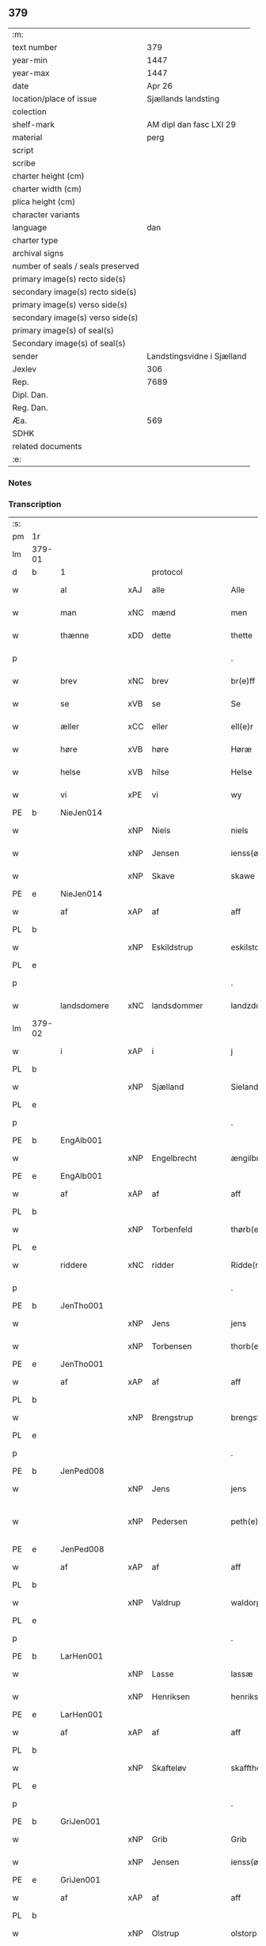 ** 379

| :m:                               |                            |
| text number                       |                        379 |
| year-min                          |                       1447 |
| year-max                          |                       1447 |
| date                              |                     Apr 26 |
| location/place of issue           |        Sjællands landsting |
| colection                         |                            |
| shelf-mark                        |    AM dipl dan fasc LXI 29 |
| material                          |                       perg |
| script                            |                            |
| scribe                            |                            |
| charter height (cm)               |                            |
| charter width (cm)                |                            |
| plica height (cm)                 |                            |
| character variants                |                            |
| language                          |                        dan |
| charter type                      |                            |
| archival signs                    |                            |
| number of seals / seals preserved |                            |
| primary image(s) recto side(s)    |                            |
| secondary image(s) recto side(s)  |                            |
| primary image(s) verso side(s)    |                            |
| secondary image(s) verso side(s)  |                            |
| primary image(s) of seal(s)       |                            |
| Secondary image(s) of seal(s)     |                            |
| sender                            | Landstingsvidne i Sjælland |
| Jexlev                            |                        306 |
| Rep.                              |                       7689 |
| Dipl. Dan.                        |                            |
| Reg. Dan.                         |                            |
| Æa.                               |                        569 |
| SDHK                              |                            |
| related documents                 |                            |
| :e:                               |                            |

*** Notes


*** Transcription
| :s: |        |               |     |                |   |                   |                |   |   |   |                              |     |   |   |   |               |
| pm  | 1r     |               |     |                |   |                   |                |   |   |   |                              |     |   |   |   |               |
| lm  | 379-01 |               |     |                |   |                   |                |   |   |   |                              |     |   |   |   |               |
| d   | b      | 1             |     | protocol       |   |                   |                |   |   |   |                              |     |   |   |   |               |
| w   |        | al            | xAJ | alle           |   | Alle              | Alle           |   |   |   |                              | dan |   |   |   |        379-01 |
| w   |        | man           | xNC | mænd           |   | men               | me            |   |   |   |                              | dan |   |   |   |        379-01 |
| w   |        | thænne        | xDD | dette          |   | thette            | thette         |   |   |   |                              | dan |   |   |   |        379-01 |
| p   |        |               |     |                |   | .                 | .              |   |   |   |                              | dan |   |   |   |        379-01 |
| w   |        | brev          | xNC | brev           |   | br(e)ff           | br̅ff           |   |   |   |                              | dan |   |   |   |        379-01 |
| w   |        | se            | xVB | se             |   | Se                | e             |   |   |   |                              | dan |   |   |   |        379-01 |
| w   |        | æller         | xCC | eller          |   | ell(e)r           | el̅lꝛ           |   |   |   |                              | dan |   |   |   |        379-01 |
| w   |        | høre          | xVB | høre           |   | Høræ              | Høꝛæ           |   |   |   |                              | dan |   |   |   |        379-01 |
| w   |        | helse         | xVB | hilse          |   | Helse             | Helſe          |   |   |   |                              | dan |   |   |   |        379-01 |
| w   |        | vi            | xPE | vi             |   | wy                | wẏ             |   |   |   |                              | dan |   |   |   |        379-01 |
| PE  | b      | NieJen014     |     |                |   |                   |                |   |   |   |                              |     |   |   |   |               |
| w   |        |               | xNP | Niels          |   | niels             | niel          |   |   |   |                              | dan |   |   |   |        379-01 |
| w   |        |               | xNP | Jensen         |   | ienss(øn)         | ienſ          |   |   |   |                              | dan |   |   |   |        379-01 |
| w   |        |               | xNP | Skave          |   | skawe             | ſkawe          |   |   |   |                              | dan |   |   |   |        379-01 |
| PE  | e      | NieJen014     |     |                |   |                   |                |   |   |   |                              |     |   |   |   |               |
| w   |        | af            | xAP | af             |   | aff               | aff            |   |   |   |                              | dan |   |   |   |        379-01 |
| PL  | b      |               |     |                |   |                   |                |   |   |   |                              |     |   |   |   |               |
| w   |        |               | xNP | Eskildstrup    |   | eskilstorp        | eſkılſtorp     |   |   |   |                              | dan |   |   |   |        379-01 |
| PL  | e      |               |     |                |   |                   |                |   |   |   |                              |     |   |   |   |               |
| p   |        |               |     |                |   | .                 | .              |   |   |   |                              | dan |   |   |   |        379-01 |
| w   |        | landsdomere   | xNC | landsdommer    |   | landzdome(r)      | landzdome     |   |   |   |                              | dan |   |   |   |        379-01 |
| lm  | 379-02 |               |     |                |   |                   |                |   |   |   |                              |     |   |   |   |               |
| w   |        | i             | xAP | i              |   | j                 | ȷ              |   |   |   |                              | dan |   |   |   |        379-02 |
| PL  | b      |               |     |                |   |                   |                |   |   |   |                              |     |   |   |   |               |
| w   |        |               | xNP | Sjælland       |   | Sieland           | ıeland        |   |   |   |                              | dan |   |   |   |        379-02 |
| PL  | e      |               |     |                |   |                   |                |   |   |   |                              |     |   |   |   |               |
| p   |        |               |     |                |   | .                 | .              |   |   |   |                              | dan |   |   |   |        379-02 |
| PE  | b      | EngAlb001     |     |                |   |                   |                |   |   |   |                              |     |   |   |   |               |
| w   |        |               | xNP | Engelbrecht    |   | ængilbricht       | ængilbricht    |   |   |   |                              | dan |   |   |   |        379-02 |
| PE  | e      | EngAlb001     |     |                |   |                   |                |   |   |   |                              |     |   |   |   |               |
| w   |        | af            | xAP | af             |   | aff               | aff            |   |   |   |                              | dan |   |   |   |        379-02 |
| PL  | b      |               |     |                |   |                   |                |   |   |   |                              |     |   |   |   |               |
| w   |        |               | xNP | Torbenfeld     |   | thørb(er)nnefellæ | thøꝛbnnefellæ |   |   |   |                              | dan |   |   |   |        379-02 |
| PL  | e      |               |     |                |   |                   |                |   |   |   |                              |     |   |   |   |               |
| w   |        | riddere       | xNC | ridder         |   | Ridde(r)          | Ridde         |   |   |   |                              | dan |   |   |   |        379-02 |
| p   |        |               |     |                |   | .                 | .              |   |   |   |                              | dan |   |   |   |        379-02 |
| PE  | b      | JenTho001     |     |                |   |                   |                |   |   |   |                              |     |   |   |   |               |
| w   |        |               | xNP | Jens           |   | jens              | ȷen           |   |   |   |                              | dan |   |   |   |        379-02 |
| w   |        |               | xNP | Torbensen      |   | thorb(e)nss(øn)   | thoꝛbn̅ſ       |   |   |   |                              | dan |   |   |   |        379-02 |
| PE  | e      | JenTho001     |     |                |   |                   |                |   |   |   |                              |     |   |   |   |               |
| w   |        | af            | xAP | af             |   | aff               | aff            |   |   |   |                              | dan |   |   |   |        379-02 |
| PL  | b      |               |     |                |   |                   |                |   |   |   |                              |     |   |   |   |               |
| w   |        |               | xNP | Brengstrup     |   | brengstorp        | brengſtoꝛp     |   |   |   |                              | dan |   |   |   |        379-02 |
| PL  | e      |               |     |                |   |                   |                |   |   |   |                              |     |   |   |   |               |
| p   |        |               |     |                |   | .                 | .              |   |   |   |                              | dan |   |   |   |        379-02 |
| PE  | b      | JenPed008     |     |                |   |                   |                |   |   |   |                              |     |   |   |   |               |
| w   |        |               | xNP | Jens           |   | jens              | ȷen           |   |   |   |                              | dan |   |   |   |        379-02 |
| w   |        |               | xNP | Pedersen       |   | peth(e)r¦ss(øn)   | pethr¦ſ      |   |   |   |                              | dan |   |   |   | 379-02-379-03 |
| PE  | e      | JenPed008     |     |                |   |                   |                |   |   |   |                              |     |   |   |   |               |
| w   |        | af            | xAP | af             |   | aff               | aff            |   |   |   |                              | dan |   |   |   |        379-03 |
| PL  | b      |               |     |                |   |                   |                |   |   |   |                              |     |   |   |   |               |
| w   |        |               | xNP | Valdrup        |   | waldorp           | waldoꝛp        |   |   |   |                              | dan |   |   |   |        379-03 |
| PL  | e      |               |     |                |   |                   |                |   |   |   |                              |     |   |   |   |               |
| p   |        |               |     |                |   | .                 | .              |   |   |   |                              | dan |   |   |   |        379-03 |
| PE  | b      | LarHen001     |     |                |   |                   |                |   |   |   |                              |     |   |   |   |               |
| w   |        |               | xNP | Lasse          |   | lassæ             | laſſæ          |   |   |   |                              | dan |   |   |   |        379-03 |
| w   |        |               | xNP | Henriksen      |   | henrikss(øn)      | henrikſ       |   |   |   |                              | dan |   |   |   |        379-03 |
| PE  | e      | LarHen001     |     |                |   |                   |                |   |   |   |                              |     |   |   |   |               |
| w   |        | af            | xAP | af             |   | aff               | aff            |   |   |   |                              | dan |   |   |   |        379-03 |
| PL  | b      |               |     |                |   |                   |                |   |   |   |                              |     |   |   |   |               |
| w   |        |               | xNP | Skafteløv      |   | skafftheløwe      | ſkafftheløwe   |   |   |   |                              | dan |   |   |   |        379-03 |
| PL  | e      |               |     |                |   |                   |                |   |   |   |                              |     |   |   |   |               |
| p   |        |               |     |                |   | .                 | .              |   |   |   |                              | dan |   |   |   |        379-03 |
| PE  | b      | GriJen001     |     |                |   |                   |                |   |   |   |                              |     |   |   |   |               |
| w   |        |               | xNP | Grib           |   | Grib              | Grıb           |   |   |   |                              | dan |   |   |   |        379-03 |
| w   |        |               | xNP | Jensen         |   | ienss(øn)         | ıenſ          |   |   |   |                              | dan |   |   |   |        379-03 |
| PE  | e      | GriJen001     |     |                |   |                   |                |   |   |   |                              |     |   |   |   |               |
| w   |        | af            | xAP | af             |   | aff               | aff            |   |   |   |                              | dan |   |   |   |        379-03 |
| PL  | b      |               |     |                |   |                   |                |   |   |   |                              |     |   |   |   |               |
| w   |        |               | xNP | Olstrup        |   | olstorp           | olſtoꝛp        |   |   |   |                              | dan |   |   |   |        379-03 |
| PL  | e      |               |     |                |   |                   |                |   |   |   |                              |     |   |   |   |               |
| w   |        | ok            | xCC | og             |   | och               | och            |   |   |   |                              | dan |   |   |   |        379-03 |
| PE  | b      | AndJen003     |     |                |   |                   |                |   |   |   |                              |     |   |   |   |               |
| w   |        |               | xNP | Anders         |   | and(er)s          | and          |   |   |   |                              | dan |   |   |   |        379-03 |
| w   |        |               | xNP | Jensen         |   | ienss(øn)         | ıenſ          |   |   |   |                              | dan |   |   |   |        379-03 |
| PE  | e      | AndJen003     |     |                |   |                   |                |   |   |   |                              |     |   |   |   |               |
| w   |        | forstandere   | xNC | forstander     |   | for¦stande(r)     | foꝛ¦ſtande    |   |   |   |                              | dan |   |   |   | 379-03—379-04 |
| w   |        | i             | xAP | i              |   | i                 | i              |   |   |   |                              | dan |   |   |   |        379-04 |
| w   |        | sankte        | xAJ | sankte         |   | s(anc)te          | ſt̅e            |   |   |   |                              | dan |   |   |   |        379-04 |
| w   |        |               | xNP | Agnes          |   | agnes             | agne          |   |   |   |                              | dan |   |   |   |        379-04 |
| w   |        | kloster       | xNC | kloster        |   | closser           | cloſſer        |   |   |   | ſſ crossed; corrected to ſt? | dan |   |   |   |        379-04 |
| w   |        | i             | xAP | i              |   | j                 | j              |   |   |   |                              | dan |   |   |   |        379-04 |
| w   |        |               | xNP | Roskilde       |   | Roskildhæ         | Roſkildhæ      |   |   |   |                              | dan |   |   |   |        379-04 |
| p   |        |               |     |                |   | .                 | .              |   |   |   |                              | dan |   |   |   |        379-04 |
| w   |        | ævinnelik     | xAJ | evindelige     |   | Eui(n)delighe     | Eui̅delıghe     |   |   |   |                              | dan |   |   |   |        379-04 |
| w   |        | mæth          | xAP | med            |   | m(et)             | mꝫ             |   |   |   |                              | dan |   |   |   |        379-04 |
| w   |        | guth          | xNC | Gud            |   | guth              | guth           |   |   |   |                              | dan |   |   |   |        379-04 |
| p   |        |               |     |                |   | .                 | .              |   |   |   |                              | dan |   |   |   |        379-04 |
| w   |        | kungøre       | xVB | kundgøre       |   | kungør(e)         | kŭngøꝛ        |   |   |   |                              | dan |   |   |   |        379-04 |
| w   |        | vi            | xPE | vi             |   | wy                | wẏ             |   |   |   |                              | dan |   |   |   |        379-04 |
| w   |        | al            | xAJ | alle           |   | alle              | alle           |   |   |   |                              | dan |   |   |   |        379-04 |
| w   |        | man           | xNC | mænd           |   | men               | me            |   |   |   |                              | dan |   |   |   |        379-04 |
| w   |        | nærværende    | xAJ | nærværende     |   | neru(erende)      | neru         |   |   |   |                              | dan |   |   |   |        379-04 |
| lm  | 379-05 |               |     |                |   |                   |                |   |   |   |                              |     |   |   |   |               |
| w   |        | sum           | xCC | som            |   | som               | ſo            |   |   |   |                              | dan |   |   |   |        379-05 |
| w   |        | kome+skulende | xAJ | kommeskullende |   | kome(skulende)    | kome̅          |   |   |   |                              | dan |   |   |   |        379-05 |
| p   |        |               |     |                |   | .                 | .              |   |   |   |                              | dan |   |   |   |        379-05 |
| d   | e      | 1             |     |                |   |                   |                |   |   |   |                              |     |   |   |   |               |
| d   | b      | 2             |     | context        |   |                   |                |   |   |   |                              |     |   |   |   |               |
| w   |        | at            | xCS | at             |   | at                | at             |   |   |   |                              | dan |   |   |   |        379-05 |
| w   |        | ar            | xNC | år             |   | aar               | aar            |   |   |   |                              | dan |   |   |   |        379-05 |
| w   |        | æfter         | xAP | efter          |   | efft(er)          | efft          |   |   |   |                              | dan |   |   |   |        379-05 |
| w   |        | guth          | xNC | Guds           |   | guts              | gut           |   |   |   |                              | dan |   |   |   |        379-05 |
| w   |        | byrth         | xNC | byrd           |   | bird              | bird           |   |   |   |                              | dan |   |   |   |        379-05 |
| p   |        |               |     |                |   | .                 | .              |   |   |   |                              | dan |   |   |   |        379-05 |
| n   |        | 1447          |     | 1447           |   | mcdxlvij          | cdxlvij       |   |   |   |                              | dan |   |   |   |        379-05 |
| p   |        |               |     |                |   | .                 | .              |   |   |   |                              | dan |   |   |   |        379-05 |
| w   |        | thæn          | xAT | den            |   | th(e)n            | th̅            |   |   |   |                              | dan |   |   |   |        379-05 |
| w   |        | othensdagh    | xNC | onsdag         |   | othensdagh        | othenſdagh     |   |   |   |                              | dan |   |   |   |        379-05 |
| w   |        | næst          | xAJ | næst           |   | nest              | neſt           |   |   |   |                              | dan |   |   |   |        379-05 |
| w   |        | for           | xAP | fore           |   | fore              | foꝛe           |   |   |   |                              | dan |   |   |   |        379-05 |
| w   |        | sankte        | xAJ | sankte         |   | s(anc)te          | ste̅            |   |   |   |                              | dan |   |   |   |        379-05 |
| w   |        |               | xNP | Valborg        |   | walburghe         | walburghe      |   |   |   |                              | dan |   |   |   |        379-05 |
| lm  | 379-06 |               |     |                |   |                   |                |   |   |   |                              |     |   |   |   |               |
| w   |        | dagh          | xNC | dag            |   | dagh              | dagh           |   |   |   |                              | dan |   |   |   |        379-06 |
| p   |        |               |     |                |   | .                 | .              |   |   |   |                              | dan |   |   |   |        379-06 |
| w   |        | for           | xAP | for            |   | ffor              | ffoꝛ           |   |   |   |                              | dan |   |   |   |        379-06 |
| w   |        | vi            | xPE | os             |   | oss               | oſſ            |   |   |   |                              | dan |   |   |   |        379-06 |
| w   |        | upovena       | xAV | påne           |   | Pane              | Pane           |   |   |   |                              | dan |   |   |   |        379-06 |
| w   |        | sjalandsfar   | xNC | Sjællandsfar   |   | Sielandzfa(r)     | ıelandzfa    |   |   |   |                              | dan |   |   |   |        379-06 |
| w   |        | landsthing    | xNC | landsting      |   | landzthingh       | landzthingh    |   |   |   |                              | dan |   |   |   |        379-06 |
| p   |        |               |     |                |   | .                 | .              |   |   |   |                              | dan |   |   |   |        379-06 |
| w   |        | mang          | xAJ | mange          |   | mangæ             | mangæ          |   |   |   |                              | dan |   |   |   |        379-06 |
| w   |        | goth          | xAJ | gode           |   | gode              | gode           |   |   |   |                              | dan |   |   |   |        379-06 |
| w   |        | man           | xNC | mænd           |   | men               | me            |   |   |   |                              | dan |   |   |   |        379-06 |
| w   |        | nærværende    | xAJ | nærværende     |   | ner(verende)      | ner           |   |   |   | de-sup                       | dan |   |   |   |        379-06 |
| w   |        | sum           | xRP | som            |   | som               | ſo            |   |   |   |                              | dan |   |   |   |        379-06 |
| w   |        | landsthing    | xNC | landstinget    |   | landzthingh(et)   | landzthınghꝫ   |   |   |   |                              | dan |   |   |   |        379-06 |
| lm  | 379-07 |               |     |                |   |                   |                |   |   |   |                              |     |   |   |   |               |
| w   |        | thæn          | xAT | den            |   | th(e)n            | th̅            |   |   |   |                              | dan |   |   |   |        379-07 |
| w   |        | dagh          | xNC | dag            |   | dagh              | dagh           |   |   |   |                              | dan |   |   |   |        379-07 |
| w   |        | søkje         | xVB | søgte          |   | Søkte             | økte          |   |   |   |                              | dan |   |   |   |        379-07 |
| w   |        | være          | xVB | var            |   | wor               | woꝛ            |   |   |   |                              | dan |   |   |   |        379-07 |
| w   |        | skikke        | xVB | skikket        |   | skick(et)         | ſkickͭ          |   |   |   |                              | dan |   |   |   |        379-07 |
| w   |        | vælboren      | xAJ | velbåren       |   | welbor(e)n        | welbor       |   |   |   |                              | dan |   |   |   |        379-07 |
| w   |        | man           | xNC | mand           |   | man               | ma            |   |   |   |                              | dan |   |   |   |        379-07 |
| p   |        |               |     |                |   | .                 | .              |   |   |   |                              | dan |   |   |   |        379-07 |
| PE  | b      | HenÅst001     |     |                |   |                   |                |   |   |   |                              |     |   |   |   |               |
| w   |        |               | xNP | Henrik         |   | henrik            | henrik         |   |   |   |                              | dan |   |   |   |        379-07 |
| w   |        |               | xNP | Åstredsen      |   | ostryss(øn)       | oſtrẏſ        |   |   |   |                              | dan |   |   |   |        379-07 |
| PE  | e      | HenÅst001     |     |                |   |                   |                |   |   |   |                              |     |   |   |   |               |
| p   |        |               |     |                |   | .                 | .              |   |   |   |                              | dan |   |   |   |        379-07 |
| w   |        | upsta         | xVB | opstod         |   | wpstod            | wpſtod         |   |   |   |                              | dan |   |   |   |        379-07 |
| w   |        | mæth          | xAP | med            |   | m(et)             | mꝫ             |   |   |   |                              | dan |   |   |   |        379-07 |
| w   |        | fri           | xAJ | fri            |   | fry               | frẏ            |   |   |   |                              | dan |   |   |   |        379-07 |
| w   |        | vilje         | xNC | vilje          |   | wilie             | wilie          |   |   |   |                              | dan |   |   |   |        379-07 |
| w   |        | ok            | xCC | og             |   | och               | och            |   |   |   |                              | dan |   |   |   |        379-07 |
| w   |        | berath        | xAJ | beråd          |   | beradh            | beradh         |   |   |   |                              | dan |   |   |   |        379-07 |
| lm  | 379-08 |               |     |                |   |                   |                |   |   |   |                              |     |   |   |   |               |
| w   |        | hugh          | xNC | hu             |   | hugh              | húgh           |   |   |   |                              | dan |   |   |   |        379-08 |
| w   |        | uppe          | xAP | oppe           |   | vppe              | ve            |   |   |   |                              | dan |   |   |   |        379-08 |
| w   |        | fornævnd      | xAJ | fornævnte      |   | for(nefnde)       | foꝛ           |   |   |   | de-sup                       | dan |   |   |   |        379-08 |
| p   |        |               |     |                |   | .                 | .              |   |   |   |                              | dan |   |   |   |        379-08 |
| w   |        | landsthing    | xNC | landsting      |   | landzthingh       | landzthingh    |   |   |   |                              | dan |   |   |   |        379-08 |
| p   |        |               |     |                |   | .                 | .              |   |   |   |                              | dan |   |   |   |        379-08 |
| w   |        | skøte         | xVB | skøde          |   | Skøte             | køte          |   |   |   |                              | dan |   |   |   |        379-08 |
| w   |        | uplate        | xVB | oplod          |   | wplod             | wplod          |   |   |   |                              | dan |   |   |   |        379-08 |
| w   |        | ok            | xCC | og             |   | oc                | oc             |   |   |   |                              | dan |   |   |   |        379-08 |
| w   |        | afhænde       | xVB | afhænde        |   | aff hendhe        | aff hendhe     |   |   |   |                              | dan |   |   |   |        379-08 |
| w   |        | vælboren      | xAJ | velbåren       |   | welbor(e)n        | welbor       |   |   |   |                              | dan |   |   |   |        379-08 |
| w   |        | man           | xNC | mand           |   | man               | ma            |   |   |   |                              | dan |   |   |   |        379-08 |
| w   |        | ok            | xCC | og             |   | oc                | oc             |   |   |   |                              | dan |   |   |   |        379-08 |
| w   |        | ærlik         | xAJ | ærlig          |   | ærligh            | ærligh         |   |   |   |                              | dan |   |   |   |        379-08 |
| w   |        | hærre         | xNC | hr.             |   | h(e)r             | hꝝ̅             |   |   |   |                              | dan |   |   |   |        379-08 |
| lm  | 379-09 |               |     |                |   |                   |                |   |   |   |                              |     |   |   |   |               |
| PE  | b      | JepLun001     |     |                |   |                   |                |   |   |   |                              |     |   |   |   |               |
| w   |        |               |     | Jep            |   | jeup              | ȷeup           |   |   |   |                              | dan |   |   |   |        379-09 |
| w   |        |               |     | Lunge          |   | lunge             | lunge          |   |   |   |                              | dan |   |   |   |        379-09 |
| PE  | e      | JepLun001     |     |                |   |                   |                |   |   |   |                              |     |   |   |   |               |
| p   |        |               |     |                |   | .                 | .              |   |   |   |                              | dan |   |   |   |        379-09 |
| w   |        | riddere       | xNC | ridder         |   | Ridde(r)          | Ridde         |   |   |   |                              | dan |   |   |   |        379-09 |
| w   |        | i             | xAP | i              |   | j                 | j              |   |   |   |                              | dan |   |   |   |        379-09 |
| PL  | b      |               |     |                |   |                   |                |   |   |   |                              |     |   |   |   |               |
| w   |        |               |     | Næsby          |   | nesby             | neſbẏ          |   |   |   |                              | dan |   |   |   |        379-09 |
| PL  | e      |               |     |                |   |                   |                |   |   |   |                              |     |   |   |   |               |
| p   |        |               |     |                |   | .                 | .              |   |   |   |                              | dan |   |   |   |        379-09 |
| w   |        | al            | xAJ | alt            |   | alt               | alt            |   |   |   |                              | dan |   |   |   |        379-09 |
| w   |        | han           | xPE | hans           |   | hans              | han           |   |   |   |                              | dan |   |   |   |        379-09 |
| w   |        | fæthrene      | xNC | fædrene        |   | fæth(e)rne        | fæthrne       |   |   |   |                              | dan |   |   |   |        379-09 |
| w   |        | ok            | xCC | og             |   | oc                | oc             |   |   |   |                              | dan |   |   |   |        379-09 |
| w   |        | rættighhet    | xNC | rettighed      |   | rætigheyt         | rætigheẏt      |   |   |   |                              | dan |   |   |   |        379-09 |
| w   |        | innen         | xAP | inden          |   | jnne(n)           | ȷnne̅           |   |   |   |                              | dan |   |   |   |        379-09 |
| w   |        | goths         | xNC | gods           |   | gots              | got           |   |   |   |                              | dan |   |   |   |        379-09 |
| w   |        | i             | xAP | i              |   | j                 | j              |   |   |   |                              | dan |   |   |   |        379-09 |
| PL  | b      |               |     |                |   |                   |                |   |   |   |                              |     |   |   |   |               |
| w   |        |               | xNP | Rejnstrup      |   | Ræghenstorp       | Ræghenſtoꝛp    |   |   |   |                              | dan |   |   |   |        379-09 |
| PL  | e      |               |     |                |   |                   |                |   |   |   |                              |     |   |   |   |               |
| lm  | 379-10 |               |     |                |   |                   |                |   |   |   |                              |     |   |   |   |               |
| w   |        | i             | xAP | i              |   | j                 | j              |   |   |   |                              | dan |   |   |   |        379-10 |
| PL  | b      |               |     |                |   |                   |                |   |   |   |                              |     |   |   |   |               |
| w   |        |               | xNP | Flakkebjergs   |   | flakkeb(er)gs     | flakkebg̅      |   |   |   |                              | dan |   |   |   |        379-10 |
| w   |        | hæreth        | xNC | herred         |   | h(e)rr(et)        | hꝛr̅            |   |   |   |                              | dan |   |   |   |        379-10 |
| PL  | e      |               |     |                |   |                   |                |   |   |   |                              |     |   |   |   |               |
| w   |        | i             | xAP | i              |   | j                 | j              |   |   |   |                              | dan |   |   |   |        379-10 |
| PL  | b      |               |     |                |   |                   |                |   |   |   |                              |     |   |   |   |               |
| w   |        |               | xNP | Gunderslev     |   | gu(n)nersleff     | gu̅nerſleff     |   |   |   |                              | dan |   |   |   |        379-10 |
| PL  | e      |               |     |                |   |                   |                |   |   |   |                              |     |   |   |   |               |
| w   |        | sokn          | xNC | sogn           |   | song              | ſong           |   |   |   |                              | dan |   |   |   |        379-10 |
| w   |        | ligje         | xVB | liggende       |   | ligend(e)         | ligen         |   |   |   |                              | dan |   |   |   |        379-10 |
| p   |        |               |     |                |   | /                 | /              |   |   |   |                              | dan |   |   |   |        379-10 |
| w   |        | mæth          | xAP | med            |   | m(et)             | mꝫ             |   |   |   |                              | dan |   |   |   |        379-10 |
| w   |        | al            | xAJ | alle           |   | alle              | alle           |   |   |   |                              | dan |   |   |   |        379-10 |
| w   |        | sin           | xDP | sine           |   | syne              | ſẏne           |   |   |   |                              | dan |   |   |   |        379-10 |
| w   |        | tilligjelse   | xNC | tilliggelse    |   | tilligelse        | tılligelſe     |   |   |   |                              | dan |   |   |   |        379-10 |
| w   |        | ænghe         | xPI | enge           |   | enghæ             | enghæ          |   |   |   |                              | dan |   |   |   |        379-10 |
| w   |        | undentaken    | xAJ | undentagne      |   | wndh(e)n¦tagne    | wndh¦̅tagne    |   |   |   |                              | dan |   |   |   | 379-10-379-11 |
| p   |        |               |     |                |   | .                 | .              |   |   |   |                              | dan |   |   |   |        379-11 |
| w   |        | til           | xAP | til            |   | til               | til            |   |   |   |                              | dan |   |   |   |        379-11 |
| w   |        | ævinnelik     | xAJ | evindelige     |   | eui(n)delighe     | eui̅delighe     |   |   |   |                              | dan |   |   |   |        379-11 |
| w   |        | eghe          | xNC | eje            |   | eghæ              | eghæ           |   |   |   |                              | dan |   |   |   |        379-11 |
| p   |        |               |     |                |   | .                 | .              |   |   |   |                              | dan |   |   |   |        379-11 |
| w   |        | nytje         | xVB | nyde           |   | nythe             | nẏthe          |   |   |   |                              | dan |   |   |   |        379-11 |
| w   |        | ok            | xCC | og             |   | oc                | oc             |   |   |   |                              | dan |   |   |   |        379-11 |
| w   |        | behalde       | xVB | beholde        |   | beholde           | beholde        |   |   |   |                              | dan |   |   |   |        379-11 |
| w   |        | skule         | xVB | skullende      |   | scule(n)d(e)      | ſcule̅         |   |   |   |                              | dan |   |   |   |        379-11 |
| p   |        |               |     |                |   | .                 | .              |   |   |   |                              | dan |   |   |   |        379-11 |
| w   |        | ok            | xCC | og             |   | och               | och            |   |   |   |                              | dan |   |   |   |        379-11 |
| w   |        | sæghje        | xVB | sagde          |   | sathæ             | ſathæ          |   |   |   |                              | dan |   |   |   |        379-11 |
| w   |        | sik           | xPE | sig            |   | sigh              | ſıgh           |   |   |   |                              | dan |   |   |   |        379-11 |
| w   |        | at            | xIM | at             |   | at                | at             |   |   |   |                              | dan |   |   |   |        379-11 |
| w   |        | fri           | xVB | fri            |   | fry               | frẏ            |   |   |   |                              | dan |   |   |   |        379-11 |
| w   |        | ok            | xCC | og             |   | oc                | oc             |   |   |   |                              | dan |   |   |   |        379-11 |
| w   |        | hæmle         | xVB | hjemle         |   | hemlæ             | hemlæ          |   |   |   |                              | dan |   |   |   |        379-11 |
| lm  | 379-12 |               |     |                |   |                   |                |   |   |   |                              |     |   |   |   |               |
| w   |        | fornævnd      | xAJ | fornævnte      |   | for(nefnde)       | foꝛᷠͤ            |   |   |   |                              | dan |   |   |   |        379-12 |
| p   |        |               |     |                |   | .                 | .              |   |   |   |                              | dan |   |   |   |        379-12 |
| w   |        | rættighhet    | xNC | rettighed      |   | rætigheyt         | rætigheyt      |   |   |   |                              | dan |   |   |   |        379-12 |
| w   |        | sum           | xRP | som            |   | som               | ſo            |   |   |   |                              | dan |   |   |   |        379-12 |
| w   |        | han           | xPE | hannem            |   | hanu(m)           | hanu̅           |   |   |   |                              | dan |   |   |   |        379-12 |
| w   |        | af            | xAP | af             |   | aff               | aff            |   |   |   |                              | dan |   |   |   |        379-12 |
| w   |        | ræt           | xAJ | ret            |   | ræth              | ræth           |   |   |   |                              | dan |   |   |   |        379-12 |
| w   |        | arv           | xNC | arv            |   | arff              | arff           |   |   |   |                              | dan |   |   |   |        379-12 |
| w   |        | tilfalle      | xVB | tilfalden      |   | til fallen        | til falle     |   |   |   |                              | dan |   |   |   |        379-12 |
| w   |        | være          | xVB | er             |   | ær                | ær             |   |   |   |                              | dan |   |   |   |        379-12 |
| w   |        | i             | xAP | i              |   | j                 | j              |   |   |   |                              | dan |   |   |   |        379-12 |
| w   |        | fornævnd      | xAJ | fornævnte      |   | for(nefnde)       | foꝛ           |   |   |   | de-sup                       | dan |   |   |   |        379-12 |
| PL  | b      |               |     |                |   |                   |                |   |   |   |                              |     |   |   |   |               |
| w   |        |               | xNP | Rejnstrup      |   | Rægenstorp        | Rægenſtorp     |   |   |   |                              | dan |   |   |   |        379-12 |
| PL  | e      |               |     |                |   |                   |                |   |   |   |                              |     |   |   |   |               |
| p   |        |               |     |                |   | /                 | /              |   |   |   |                              | dan |   |   |   |        379-12 |
| w   |        | fornævnd      | xAJ | fornævnte      |   | for(nefnde)       | forᷠͤ            |   |   |   |                              | dan |   |   |   |        379-12 |
| w   |        | hærre         | xNC | hr.             |   | h(er)             | h̅              |   |   |   |                              | dan |   |   |   |        379-12 |
| PE  | b      | JepLun001     |     |                |   |                   |                |   |   |   |                              |     |   |   |   |               |
| w   |        |               | xNP | Jep            |   | jeup              | jeup           |   |   |   |                              | dan |   |   |   |        379-12 |
| lm  | 379-13 |               |     |                |   |                   |                |   |   |   |                              |     |   |   |   |               |
| w   |        |               | xNP | Lunge          |   | lu(n)ge           | lu̅ge           |   |   |   |                              | dan |   |   |   |        379-13 |
| PE  | e      | JepLun001     |     |                |   |                   |                |   |   |   |                              |     |   |   |   |               |
| w   |        | han           | xPE | hannem            |   | hanu(m)           | hanu̅           |   |   |   |                              | dan |   |   |   |        379-13 |
| w   |        | æller         | xCC | eller          |   | ell(e)r           | el̅lꝛ           |   |   |   |                              | dan |   |   |   |        379-13 |
| w   |        | han           | xPE | hans           |   | han{s}            | han{s}         |   |   |   |                              | dan |   |   |   |        379-13 |
| w   |        | arving        | xNC | arvinge        |   | arwinghe          | arwinghe       |   |   |   |                              | dan |   |   |   |        379-13 |
| p   |        |               |     |                |   | /                 | /              |   |   |   |                              | dan |   |   |   |        379-13 |
| w   |        | mæth          | xAP | med            |   | m(et)             | mꝫ             |   |   |   |                              | dan |   |   |   |        379-13 |
| w   |        | sik           | xPE | sig            |   | sigh              | ſigh           |   |   |   |                              | dan |   |   |   |        379-13 |
| w   |        | ok            | xCC | og             |   | oc                | oc             |   |   |   |                              | dan |   |   |   |        379-13 |
| w   |        | sin           | xDP | sine           |   | syne              | ſyne           |   |   |   |                              | dan |   |   |   |        379-13 |
| w   |        | arving        | xNC | arvinge        |   | arwingæ           | arwingæ        |   |   |   |                              | dan |   |   |   |        379-13 |
| w   |        | for           | xAP | for            |   | forr              | forꝛ           |   |   |   |                              | dan |   |   |   |        379-13 |
| w   |        | hvær          | xDD | hver           |   | hw(er)            | hw            |   |   |   |                              | dan |   |   |   |        379-13 |
| w   |        | man           | xNC | mands          |   | mantz             | mantz          |   |   |   |                              | dan |   |   |   |        379-13 |
| w   |        | tiltale       | xNC | tiltale        |   | tiltale           | tiltale        |   |   |   |                              | dan |   |   |   |        379-13 |
| w   |        | æfter         | xAP | efter          |   | efft(er)          | efft          |   |   |   |                              | dan |   |   |   |        379-13 |
| lm  | 379-14 |               |     |                |   |                   |                |   |   |   |                              |     |   |   |   |               |
| w   |        | landslogh     | xNC | landslov       |   | landzlogh         | landzlogh      |   |   |   |                              | dan |   |   |   |        379-14 |
| w   |        | ok            | xCC | og             |   | Och               | Och            |   |   |   |                              | dan |   |   |   |        379-14 |
| w   |        | kænne         | xVB | kende          |   | kend(e)           | ken           |   |   |   |                              | dan |   |   |   |        379-14 |
| w   |        | sik           | xPE | sig            |   | sigh              | ſigh           |   |   |   |                              | dan |   |   |   |        379-14 |
| w   |        | i             | xAP | i              |   | i                 | i              |   |   |   |                              | dan |   |   |   |        379-14 |
| w   |        | sin           | xDP | sine           |   | syne              | ſyne           |   |   |   |                              | dan |   |   |   |        379-14 |
| w   |        | ful           | xAJ | fulde          |   | fullæ             | fullæ          |   |   |   |                              | dan |   |   |   |        379-14 |
| w   |        | nøghe         | xNC | nøje           |   | nøwæ              | nøwæ           |   |   |   |                              | dan |   |   |   |        379-14 |
| w   |        | up            | xAV | op             |   | wp                | wp             |   |   |   |                              | dan |   |   |   |        379-14 |
| w   |        | at            | xIM | at             |   | at                | at             |   |   |   |                              | dan |   |   |   |        379-14 |
| w   |        | have          | xVB | have           |   | haffue            | haffue         |   |   |   |                              | dan |   |   |   |        379-14 |
| w   |        | bære          | xVB | båret          |   | bor(et)           | boꝛͭ            |   |   |   |                              | dan |   |   |   |        379-14 |
| p   |        |               |     |                |   | .                 | .              |   |   |   |                              | dan |   |   |   |        379-14 |
| w   |        | fæ            | xNC | fæ             |   | fææ               | fææ            |   |   |   |                              | dan |   |   |   |        379-14 |
| w   |        | ok            | xCC | og             |   | oc                | oc             |   |   |   |                              | dan |   |   |   |        379-14 |
| w   |        | ful           | xAJ | fuldt          |   | fult              | fŭlt           |   |   |   |                              | dan |   |   |   |        379-14 |
| w   |        | værth         | xNC | værd           |   | wærd              | wæꝛd           |   |   |   |                              | dan |   |   |   |        379-14 |
| w   |        | for           | xAP | for            |   | fo(r)             | fo            |   |   |   |                              | dan |   |   |   |        379-14 |
| lm  | 379-15 |               |     |                |   |                   |                |   |   |   |                              |     |   |   |   |               |
| w   |        | fornævnd      | xAJ | fornævnte      |   | for(nefnde)       | foꝛ           |   |   |   | de-sup                       | dan |   |   |   |        379-15 |
| w   |        | rættighhet    | xNC | rettighed      |   | rætigheyt         | rætigheyt      |   |   |   |                              | dan |   |   |   |        379-15 |
| p   |        |               |     |                |   | /                 | /              |   |   |   |                              | dan |   |   |   |        379-15 |
| w   |        | thæn          | xPE | det            |   | Th(et)            | Thꝫ            |   |   |   |                              | dan |   |   |   |        379-15 |
| w   |        | vi            | xPE | vi             |   | wy                | wẏ             |   |   |   |                              | dan |   |   |   |        379-15 |
| w   |        | have          | xVB | have           |   | haffue            | haffue         |   |   |   |                              | dan |   |   |   |        379-15 |
| w   |        | høre          | xVB | hørt           |   | hørt              | høꝛt           |   |   |   |                              | dan |   |   |   |        379-15 |
| w   |        | at            | xCS | at             |   | at                | at             |   |   |   |                              | dan |   |   |   |        379-15 |
| w   |        | fornævnd      | xAJ | fornævnte      |   | for(nefnde)       | foꝛ           |   |   |   | de-sup                       | dan |   |   |   |        379-15 |
| w   |        | skøte         | xVB | skøde          |   | Skøte             | køte          |   |   |   |                              | dan |   |   |   |        379-15 |
| w   |        | sva           | xAV | så             |   | swo               | ſwo            |   |   |   |                              | dan |   |   |   |        379-15 |
| w   |        | gange         | xVB | ganget         |   | gang(et)          | gangͭ           |   |   |   |                              | dan |   |   |   |        379-15 |
| w   |        | være          | xVB | var            |   | wor               | woꝛ            |   |   |   |                              | dan |   |   |   |        379-15 |
| w   |        | upovena       | xAP | påne           |   | pane              | pane           |   |   |   |                              | dan |   |   |   |        379-15 |
| w   |        | fornævnd      | xAJ | fornævnte      |   | for(nefnde)       | foꝛ           |   |   |   | de-sup                       | dan |   |   |   |        379-15 |
| w   |        | landsthing    | xNC | landsting      |   | landz¦thing       | landz¦thing    |   |   |   |                              | dan |   |   |   | 379-15-379-16 |
| d   | e      | 2             |     |                |   |                   |                |   |   |   |                              |     |   |   |   |               |
| d   | b      | 3             |     | eschatocol     |   |                   |                |   |   |   |                              |     |   |   |   |               |
| w   |        | thæn          | xPE | det            |   | th(et)            | thꝫ            |   |   |   |                              | dan |   |   |   |        379-16 |
| w   |        | vitne         | xVB | vidne          |   | witne             | wıtne          |   |   |   |                              | dan |   |   |   |        379-16 |
| w   |        | vi            | xPE | vi             |   | wy                | wẏ             |   |   |   |                              | dan |   |   |   |        379-16 |
| w   |        | mæth          | xAP | med            |   | m(et)             | mꝫ             |   |   |   |                              | dan |   |   |   |        379-16 |
| w   |        | var           | xDP | vor            |   | wo(r)             | wo            |   |   |   |                              | dan |   |   |   |        379-16 |
| w   |        | insighle      | xNC | indsegl        |   | jncigle           | ȷncigle        |   |   |   |                              | dan |   |   |   |        379-16 |
| p   |        |               |     |                |   | .                 | .              |   |   |   |                              | dan |   |   |   |        379-16 |
| w   |        | give          | xVB | givet          |   | Giffuit           | Gıffuit        |   |   |   |                              | dan |   |   |   |        379-16 |
| w   |        | ok            | xCC | og             |   | oc                | oc             |   |   |   |                              | dan |   |   |   |        379-16 |
| w   |        | skrive        | xVB | skrevet        |   | sc(re)uit         | ſcͤuit          |   |   |   |                              | dan |   |   |   |        379-16 |
| w   |        | ar            | xNC | år             |   | aar               | aar            |   |   |   |                              | dan |   |   |   |        379-16 |
| w   |        | dagh          | xNC | dag            |   | dagh              | dagh           |   |   |   |                              | dan |   |   |   |        379-16 |
| w   |        | ok            | xCC | og             |   | oc                | oc             |   |   |   |                              | dan |   |   |   |        379-16 |
| w   |        | stath         | xNC | sted           |   | stet              | ſtet           |   |   |   |                              | dan |   |   |   |        379-16 |
| w   |        | sum           | xRP | som            |   | som               | ſo            |   |   |   |                              | dan |   |   |   |        379-16 |
| w   |        | for           | xAP | for            |   | fo(r)             | fo            |   |   |   |                              | dan |   |   |   |        379-16 |
| w   |        | sta           | xVB | står           |   | star              | ſtar           |   |   |   |                              | dan |   |   |   |        379-16 |
| d   | e      | 3             |     |                |   |                   |                |   |   |   |                              |     |   |   |   |               |
| :e: |        |               |     |                |   |                   |                |   |   |   |                              |     |   |   |   |               |